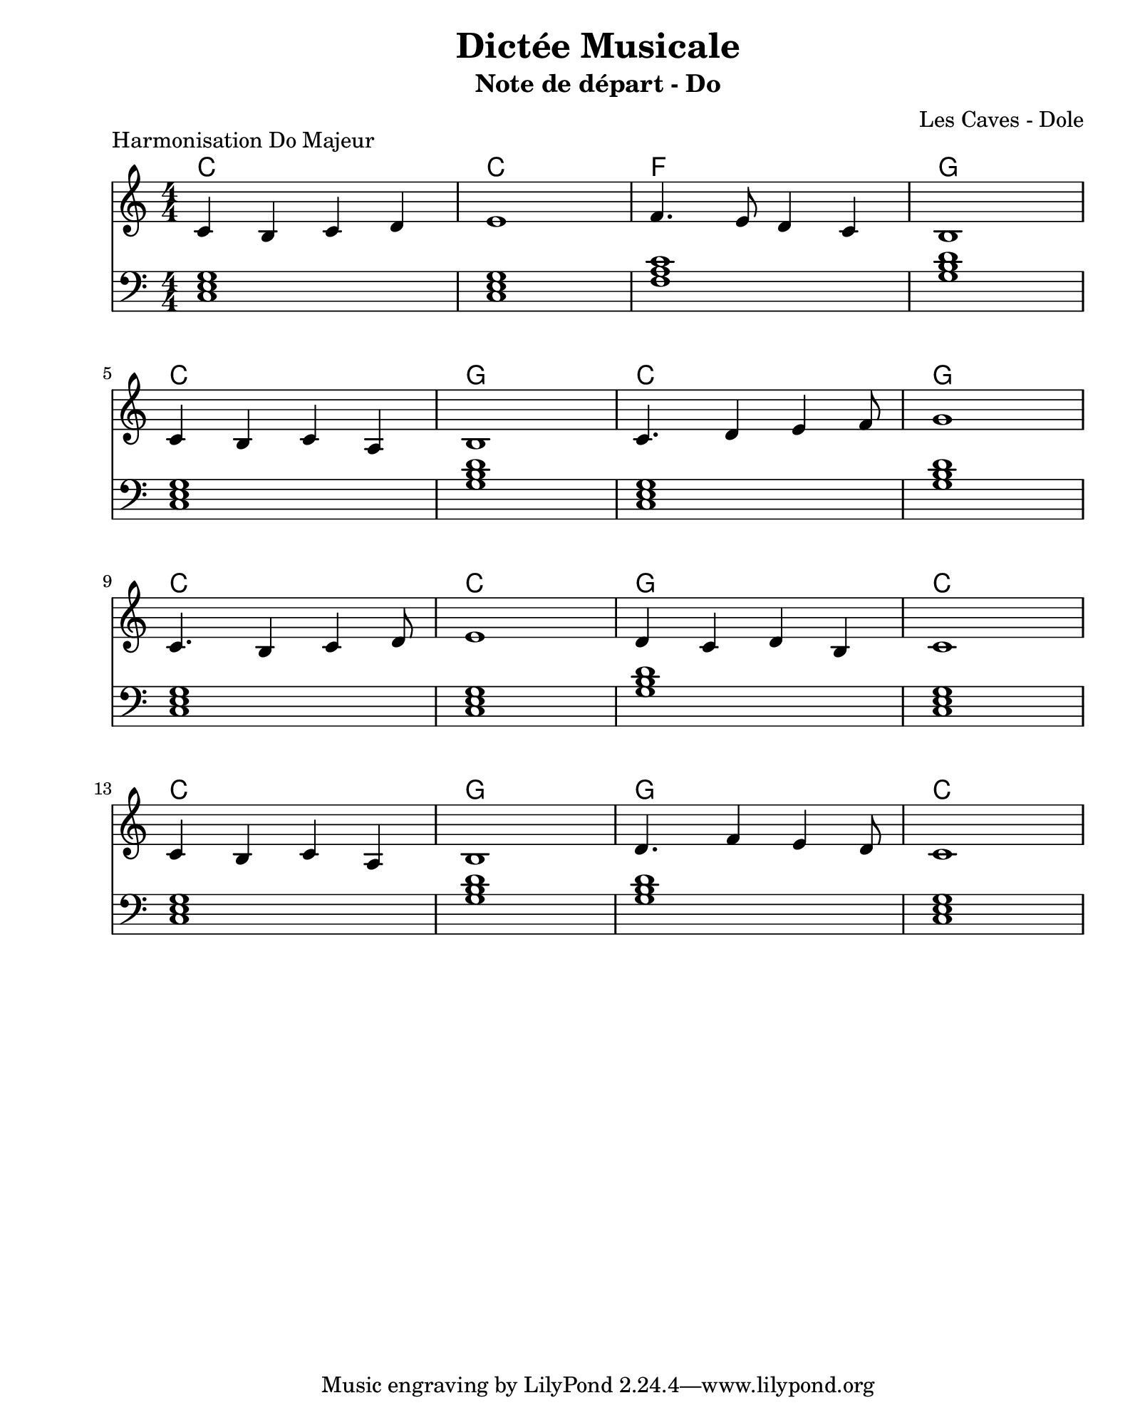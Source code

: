 \version "2.24.2"                           % Version de Lilypond
#(set-default-paper-size "quarto")          % Format de la page, default A4
\paper { left-margin = 2\cm }               % Marge de la page

\book {                                     % 
    \header {                               % Metadonnées 
        title    = "Dictée Musicale"        % Titre
        subtitle = "Note de départ - Do"    % Sous titre
        composer = "Les Caves - Dole"       % Compositeur
    }
    \score {                                % Musique 
        \header {
            piece = "Harmonisation Do Majeur"
        }
        << 
        \new ChordNames {
            \chordmode {
            c1 c1 f1 g1
            c1 g1 c1 g1
            c1 c1 g1 c1
            c1 g1 g1 c1 
            }
        }
        \new Staff = "Mélodie" {
            \numericTimeSignature \time 4/4 % Signature de temps 4/4
            \clef treble                    % Clé de Sol
            \relative c' {                  % Notation à partir de Do
            c4 b c d       | % mesure 1
            e1             |
            f4. e8 d4 c4   |
            b1             | \break
            c4 b c a       |
            b1             |
            c4. d4 e f8    | 
            g1             | \break
            c,4. b4 c d8   |
            e1             |
            d4 c d b       |
            c1             | \break
            c4 b c a       |
            b1             |
            d4. f4 e d8    |
            c1             |
            } 
        } 
        \new Staff = "Harmonie" {
            \clef bass
            \relative c {
                <c e g>1  |
                <c e g>1  |
                <f a c>1  |
                <g b d>1  |
                <c, e g>1 |
                <g' b d>1 |
                <c, e g>1 |
                <g' b d>1 |
                <c, e g>1 |
                <c e g>1  |
                <g' b d>1 |
                <c, e g>1 |
                <c e g>1  |
                <g' b d>1 |
                <g b d>1  |
                <c, e g>1 |
            }
        }
        >>
        \layout {
            indent = 0\cm
        }
    }
}

% trouver correlation de gamme
% trouver une tonalite ici DoM
% a part chromatisme sur temps faible (nombre paire 2 tps 4 tps)
% DoM ou LaM
